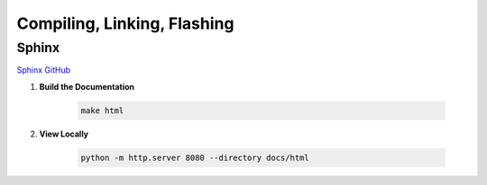 Compiling, Linking, Flashing
=============================

Sphinx
------

`Sphinx GitHub <https://github.com/sphinx-doc/sphinx>`_

1. **Build the Documentation**

    .. code-block:: bash

        make html

2. **View Locally**

    .. code-block:: bash

        python -m http.server 8080 --directory docs/html



